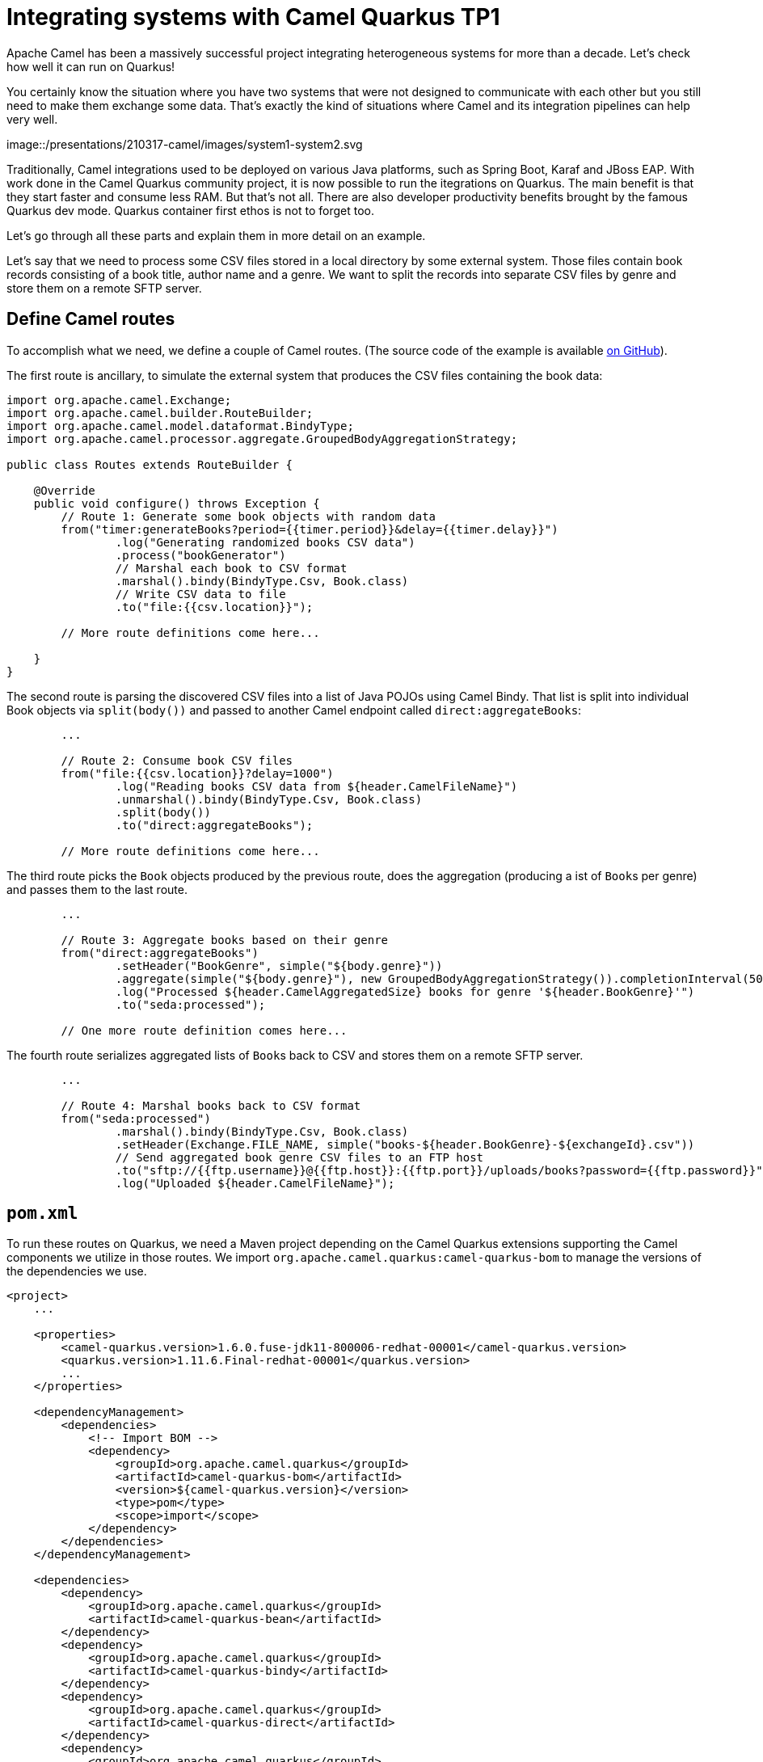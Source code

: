 = Integrating systems with Camel Quarkus TP1
:showtitle:
:page-layout: tagged-post
:page-root: ../../../
:page-tags: [quarkus,camel]
:sectanchors:

Apache Camel has been a massively successful project integrating heterogeneous systems for more than a decade.
Let's check how well it can run on Quarkus!

You certainly know the situation where you have two systems that were not designed to communicate with each other
but you still need to make them exchange some data.
That's exactly the kind of situations where Camel and its integration pipelines can help very well.

image::/presentations/210317-camel/images/system1-system2.svg

Traditionally, Camel integrations used to be deployed on various Java platforms, such as Spring Boot, Karaf and JBoss EAP.
With work done in the Camel Quarkus community project, it is now possible to run the itegrations on Quarkus.
The main benefit is that they start faster and consume less RAM.
But that's not all.
There are also developer productivity benefits brought by the famous Quarkus dev mode.
Quarkus container first ethos is not to forget too.

Let's go through all these parts and explain them in more detail on an example.

Let's say that we need to process some CSV files stored in a local directory by some external system.
Those files contain book records consisting of a book title, author name and a genre.
We want to split the records into separate CSV files by genre and store them on a remote SFTP server.

== Define Camel routes

To accomplish what we need, we define a couple of Camel routes.
(The source code of the example is available
https://github.com/jboss-fuse/camel-quarkus-examples/tree/camel-quarkus-examples-1.6.0-product/file-bindy-ftp[on GitHub]).

The first route is ancillary, to simulate the external system that produces the CSV files containing the book data:

[source,java]
----
import org.apache.camel.Exchange;
import org.apache.camel.builder.RouteBuilder;
import org.apache.camel.model.dataformat.BindyType;
import org.apache.camel.processor.aggregate.GroupedBodyAggregationStrategy;

public class Routes extends RouteBuilder {

    @Override
    public void configure() throws Exception {
        // Route 1: Generate some book objects with random data
        from("timer:generateBooks?period={{timer.period}}&delay={{timer.delay}}")
                .log("Generating randomized books CSV data")
                .process("bookGenerator")
                // Marshal each book to CSV format
                .marshal().bindy(BindyType.Csv, Book.class)
                // Write CSV data to file
                .to("file:{{csv.location}}");

        // More route definitions come here...

    }
}
----

The second route is parsing the discovered CSV files into a list of Java POJOs using Camel Bindy.
That list is split into individual Book objects via `split(body())`
and passed to another Camel endpoint called `direct:aggregateBooks`:

[source,java]
----
        ...

        // Route 2: Consume book CSV files
        from("file:{{csv.location}}?delay=1000")
                .log("Reading books CSV data from ${header.CamelFileName}")
                .unmarshal().bindy(BindyType.Csv, Book.class)
                .split(body())
                .to("direct:aggregateBooks");

        // More route definitions come here...
----

The third route picks the `Book` objects produced by the previous route, does the aggregation
(producing a ist of ``Book``s per genre) and passes them to the last route.

[source,java]
----
        ...

        // Route 3: Aggregate books based on their genre
        from("direct:aggregateBooks")
                .setHeader("BookGenre", simple("${body.genre}"))
                .aggregate(simple("${body.genre}"), new GroupedBodyAggregationStrategy()).completionInterval(5000)
                .log("Processed ${header.CamelAggregatedSize} books for genre '${header.BookGenre}'")
                .to("seda:processed");

        // One more route definition comes here...
----

The fourth route serializes aggregated lists of ``Book``s back to CSV and stores them on a remote SFTP server.

[source,java]
----
        ...

        // Route 4: Marshal books back to CSV format
        from("seda:processed")
                .marshal().bindy(BindyType.Csv, Book.class)
                .setHeader(Exchange.FILE_NAME, simple("books-${header.BookGenre}-${exchangeId}.csv"))
                // Send aggregated book genre CSV files to an FTP host
                .to("sftp://{{ftp.username}}@{{ftp.host}}:{{ftp.port}}/uploads/books?password={{ftp.password}}")
                .log("Uploaded ${header.CamelFileName}");
----

== `pom.xml`

To run these routes on Quarkus, we need a Maven project depending on the Camel Quarkus extensions
supporting the Camel components we utilize in those routes.
We import `org.apache.camel.quarkus:camel-quarkus-bom` to manage the versions of the dependencies we use.

[source,xml]
----
<project>
    ...

    <properties>
        <camel-quarkus.version>1.6.0.fuse-jdk11-800006-redhat-00001</camel-quarkus.version>
        <quarkus.version>1.11.6.Final-redhat-00001</quarkus.version>
        ...
    </properties>

    <dependencyManagement>
        <dependencies>
            <!-- Import BOM -->
            <dependency>
                <groupId>org.apache.camel.quarkus</groupId>
                <artifactId>camel-quarkus-bom</artifactId>
                <version>${camel-quarkus.version}</version>
                <type>pom</type>
                <scope>import</scope>
            </dependency>
        </dependencies>
    </dependencyManagement>

    <dependencies>
        <dependency>
            <groupId>org.apache.camel.quarkus</groupId>
            <artifactId>camel-quarkus-bean</artifactId>
        </dependency>
        <dependency>
            <groupId>org.apache.camel.quarkus</groupId>
            <artifactId>camel-quarkus-bindy</artifactId>
        </dependency>
        <dependency>
            <groupId>org.apache.camel.quarkus</groupId>
            <artifactId>camel-quarkus-direct</artifactId>
        </dependency>
        <dependency>
            <groupId>org.apache.camel.quarkus</groupId>
            <artifactId>camel-quarkus-file</artifactId>
        </dependency>
        <dependency>
            <groupId>org.apache.camel.quarkus</groupId>
            <artifactId>camel-quarkus-ftp</artifactId>
        </dependency>

        ...

    </dependencies>

    ...
</project>
----

== Runtime prerequisites

To run the example, we need an SFTP server. For testing, you can use a Docker container as follows:

[source,shell]
----
docker run -ti --rm -p 2222:2222 \
    -e PASSWORD_ACCESS=true \
    -e USER_NAME=ftpuser \
    -e USER_PASSWORD=ftppassword \
    -e DOCKER_MODS=linuxserver/mods:openssh-server-openssh-client \
    linuxserver/openssh-server
----

== Quarkus `dev` mode

Having all that in place, we can build the project and start Quarkus in the `dev` mode:

[source,shell]
----
$ mvn clean compile quarkus:dev
----

This lets the Quarkus tooling watch for changes in your workspace and recompile and redeploy the application upon any change.

TIP: Please refer to the Development mode section of
https://camel.apache.org/camel-quarkus/latest/first-steps.html#_development_mode[Camel Quarkus User guide] for more details.

You should start to see some log messages appearing on the console, like the following:

[source,shell]
----
[route1] (Camel (camel-1) thread #3 - timer://generateBooks) Generating randomized books CSV data
[route2] (Camel (camel-1) thread #1 - file:///tmp/books) Reading books CSV data from 89A0EE24CB03A69-0000000000000000
[route3] (Camel (camel-1) thread #0 - AggregateTimeoutChecker) Processed 34 books for genre 'Action'
[route3] (Camel (camel-1) thread #0 - AggregateTimeoutChecker) Processed 31 books for genre 'Crime'
[route3] (Camel (camel-1) thread #0 - AggregateTimeoutChecker) Processed 35 books for genre 'Horror'
----

You may want to change something in `Routes.java` and see that the application gets live-reloaded after saving the file.

=== Package and run the application

Once you are done with developing you may want to package and run the application.

[source,shell]
----
$ mvn clean package -DskipTests
$ java -jar target/*-runner.jar
----

==== Deploying to OpenShift

To deploy the application to OpenShift run the following command.

[source,shell]
----
$ mvn clean package -DskipTests -Dquarkus.kubernetes.deploy=true
----

Check that the pods are running

[source,shell]
----
$ oc get pods

NAME                                                     READY     STATUS    RESTARTS   AGE
camel-quarkus-examples-file-bindy-ftp-5d48f4d85c-sjl8k   1/1       Running   0          21s
ssh-server-deployment-5c667bccfc-52xfz                   1/1       Running   0          21s
----

... and tail the application logs:

[source,shell]
----
$ oc logs -f camel-quarkus-examples-file-bindy-ftp-5d48f4d85c-sjl8k
----

You should see similar messages like in `dev` mode.

== About Camel Quarkus TP1

Camel Quarkus is available as a Technology Preview (TP) component in Red
Hat Integration (RHI) 2021.Q2. Technology Preview features provide early
access to upcoming product innovations, enabling you to test
functionality and provide feedback during the development process.
As we move towards GA later this year, each TP release will focus on key use cases.

The following Quarkus extensions are included in this TP:

* `camel-quarkus-bean`
* `camel-quarkus-bindy`
* `camel-quarkus-core`
* `camel-quarkus-direct`
* `camel-quarkus-file`
* `camel-quarkus-ftp`
* `camel-quarkus-log`
* `camel-quarkus-main`
* `camel-quarkus-microprofile-health`
* `camel-quarkus-mock`
* `camel-quarkus-seda`
* `camel-quarkus-timer`

These extensions are supported in JVM mode only.

Note that more Camel Quarkus extensions are provided by
https://camel.apache.org/camel-quarkus/latest/reference/index.html[Apache
Camel] community and that those can be combined with with the extensions
provided by Red Hat Integration.

For more details, please refer to
https://access.redhat.com/documentation/en-us/red_hat_integration/2021.q2/html/release_notes_for_red_hat_integration_2021.q2/camel-quarkus-relnotes_integration[RHI
2021.Q2 Release notes].

Your feedback is welcome via https://access.redhat.com/support[Red Hat Support Portal].